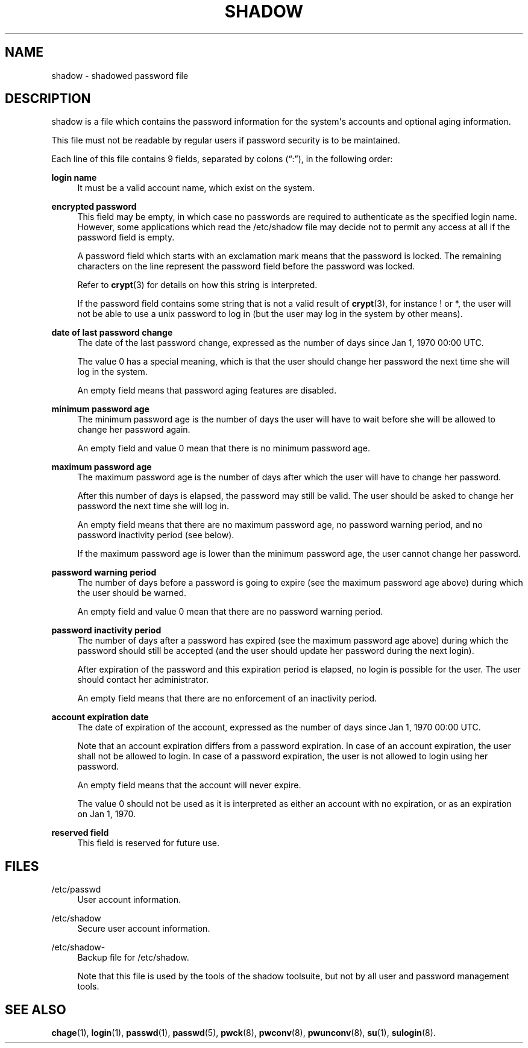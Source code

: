 '\" t
.\"     Title: shadow
.\"    Author: Julianne Frances Haugh
.\" Generator: DocBook XSL Stylesheets v1.79.1 <http://docbook.sf.net/>
.\"      Date: 07/22/2021
.\"    Manual: File Formats and Conversions
.\"    Source: shadow-utils 4.9
.\"  Language: English
.\"
.TH "SHADOW" "5" "07/22/2021" "shadow\-utils 4\&.9" "File Formats and Conversions"
.\" -----------------------------------------------------------------
.\" * Define some portability stuff
.\" -----------------------------------------------------------------
.\" ~~~~~~~~~~~~~~~~~~~~~~~~~~~~~~~~~~~~~~~~~~~~~~~~~~~~~~~~~~~~~~~~~
.\" http://bugs.debian.org/507673
.\" http://lists.gnu.org/archive/html/groff/2009-02/msg00013.html
.\" ~~~~~~~~~~~~~~~~~~~~~~~~~~~~~~~~~~~~~~~~~~~~~~~~~~~~~~~~~~~~~~~~~
.ie \n(.g .ds Aq \(aq
.el       .ds Aq '
.\" -----------------------------------------------------------------
.\" * set default formatting
.\" -----------------------------------------------------------------
.\" disable hyphenation
.nh
.\" disable justification (adjust text to left margin only)
.ad l
.\" -----------------------------------------------------------------
.\" * MAIN CONTENT STARTS HERE *
.\" -----------------------------------------------------------------
.SH "NAME"
shadow \- shadowed password file
.SH "DESCRIPTION"
.PP
shadow
is a file which contains the password information for the system\*(Aqs accounts and optional aging information\&.
.PP
This file must not be readable by regular users if password security is to be maintained\&.
.PP
Each line of this file contains 9 fields, separated by colons (\(lq:\(rq), in the following order:
.PP
\fBlogin name\fR
.RS 4
It must be a valid account name, which exist on the system\&.
.RE
.PP
\fBencrypted password\fR
.RS 4
This field may be empty, in which case no passwords are required to authenticate as the specified login name\&. However, some applications which read the
/etc/shadow
file may decide not to permit any access at all if the password field is empty\&.
.sp
A password field which starts with an exclamation mark means that the password is locked\&. The remaining characters on the line represent the password field before the password was locked\&.
.sp
Refer to
\fBcrypt\fR(3)
for details on how this string is interpreted\&.
.sp
If the password field contains some string that is not a valid result of
\fBcrypt\fR(3), for instance ! or *, the user will not be able to use a unix password to log in (but the user may log in the system by other means)\&.
.RE
.PP
\fBdate of last password change\fR
.RS 4
The date of the last password change, expressed as the number of days since Jan 1, 1970 00:00 UTC\&.
.sp
The value 0 has a special meaning, which is that the user should change her password the next time she will log in the system\&.
.sp
An empty field means that password aging features are disabled\&.
.RE
.PP
\fBminimum password age\fR
.RS 4
The minimum password age is the number of days the user will have to wait before she will be allowed to change her password again\&.
.sp
An empty field and value 0 mean that there is no minimum password age\&.
.RE
.PP
\fBmaximum password age\fR
.RS 4
The maximum password age is the number of days after which the user will have to change her password\&.
.sp
After this number of days is elapsed, the password may still be valid\&. The user should be asked to change her password the next time she will log in\&.
.sp
An empty field means that there are no maximum password age, no password warning period, and no password inactivity period (see below)\&.
.sp
If the maximum password age is lower than the minimum password age, the user cannot change her password\&.
.RE
.PP
\fBpassword warning period\fR
.RS 4
The number of days before a password is going to expire (see the maximum password age above) during which the user should be warned\&.
.sp
An empty field and value 0 mean that there are no password warning period\&.
.RE
.PP
\fBpassword inactivity period\fR
.RS 4
The number of days after a password has expired (see the maximum password age above) during which the password should still be accepted (and the user should update her password during the next login)\&.
.sp
After expiration of the password and this expiration period is elapsed, no login is possible for the user\&. The user should contact her administrator\&.
.sp
An empty field means that there are no enforcement of an inactivity period\&.
.RE
.PP
\fBaccount expiration date\fR
.RS 4
The date of expiration of the account, expressed as the number of days since Jan 1, 1970 00:00 UTC\&.
.sp
Note that an account expiration differs from a password expiration\&. In case of an account expiration, the user shall not be allowed to login\&. In case of a password expiration, the user is not allowed to login using her password\&.
.sp
An empty field means that the account will never expire\&.
.sp
The value 0 should not be used as it is interpreted as either an account with no expiration, or as an expiration on Jan 1, 1970\&.
.RE
.PP
\fBreserved field\fR
.RS 4
This field is reserved for future use\&.
.RE
.SH "FILES"
.PP
/etc/passwd
.RS 4
User account information\&.
.RE
.PP
/etc/shadow
.RS 4
Secure user account information\&.
.RE
.PP
/etc/shadow\-
.RS 4
Backup file for /etc/shadow\&.
.sp
Note that this file is used by the tools of the shadow toolsuite, but not by all user and password management tools\&.
.RE
.SH "SEE ALSO"
.PP
\fBchage\fR(1),
\fBlogin\fR(1),
\fBpasswd\fR(1),
\fBpasswd\fR(5),
\fBpwck\fR(8),
\fBpwconv\fR(8),
\fBpwunconv\fR(8),
\fBsu\fR(1),
\fBsulogin\fR(8)\&.
